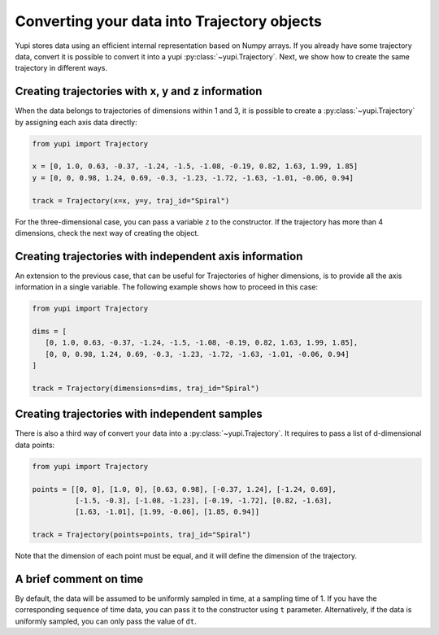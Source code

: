Converting your data into Trajectory objects
--------------------------------------------

Yupi stores data using an efficient internal representation based on Numpy arrays. If you already have some trajectory data, convert it is possible to convert it into a yupi :py:class:`~yupi.Trajectory`. Next, we show how to create the same trajectory in different ways.


Creating trajectories with x, y and z information
=================================================

When the data belongs to trajectories of dimensions within 1 and 3, it is possible to create a :py:class:`~yupi.Trajectory` by assigning each axis data directly:

.. code-block:: python

   from yupi import Trajectory

   x = [0, 1.0, 0.63, -0.37, -1.24, -1.5, -1.08, -0.19, 0.82, 1.63, 1.99, 1.85]
   y = [0, 0, 0.98, 1.24, 0.69, -0.3, -1.23, -1.72, -1.63, -1.01, -0.06, 0.94]

   track = Trajectory(x=x, y=y, traj_id="Spiral")

For the three-dimensional case, you can pass a variable ``z`` to the constructor. If the trajectory has more than 4 dimensions, check the next way of creating the object.


Creating trajectories with independent axis information
=======================================================

An extension to the previous case, that can be useful for Trajectories of higher dimensions, is to provide all the axis information in a single variable. The following example shows how to proceed in this case:

.. code-block:: python

   from yupi import Trajectory

   dims = [
      [0, 1.0, 0.63, -0.37, -1.24, -1.5, -1.08, -0.19, 0.82, 1.63, 1.99, 1.85],
      [0, 0, 0.98, 1.24, 0.69, -0.3, -1.23, -1.72, -1.63, -1.01, -0.06, 0.94]
   ]

   track = Trajectory(dimensions=dims, traj_id="Spiral")


Creating trajectories with independent samples
==============================================

There is also a third way of convert your data into a :py:class:`~yupi.Trajectory`. It requires to pass a list of d-dimensional data points:

.. code-block:: python

   from yupi import Trajectory

   points = [[0, 0], [1.0, 0], [0.63, 0.98], [-0.37, 1.24], [-1.24, 0.69],
             [-1.5, -0.3], [-1.08, -1.23], [-0.19, -1.72], [0.82, -1.63],
             [1.63, -1.01], [1.99, -0.06], [1.85, 0.94]]

   track = Trajectory(points=points, traj_id="Spiral")


Note that the dimension of each point must be equal, and it will define the dimension of the trajectory.

A brief comment on time
=======================

By default, the data will be assumed to be uniformly sampled in time, at a sampling time of 1. If you have the corresponding sequence of time data, you can pass it to the constructor using ``t`` parameter. Alternatively, if the data is uniformly sampled, you can only pass the value of ``dt``.